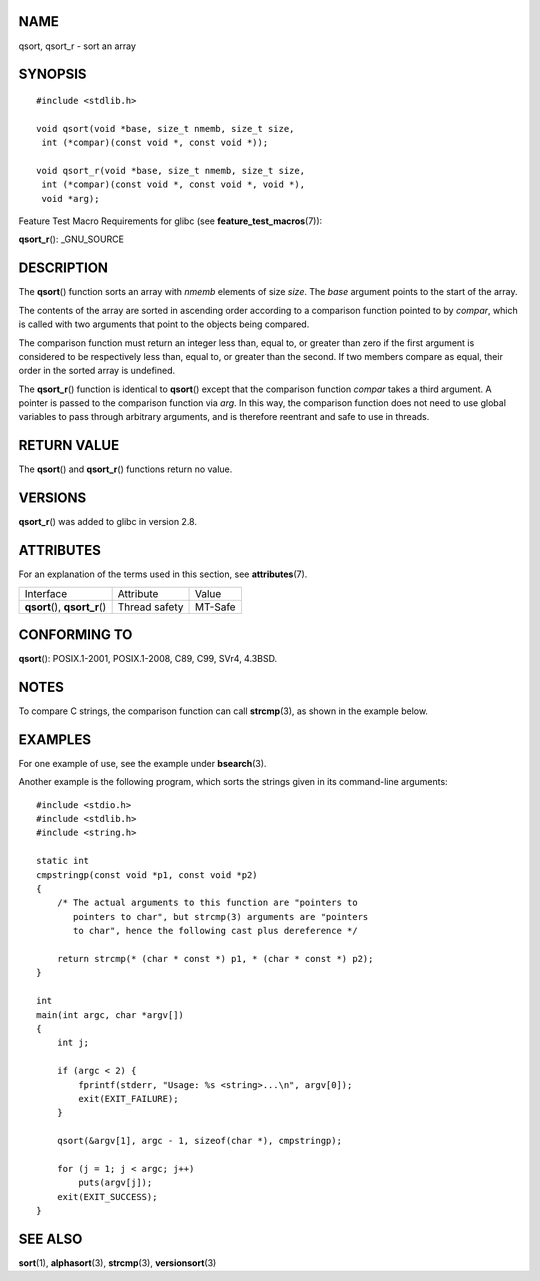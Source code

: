 NAME
====

qsort, qsort_r - sort an array

SYNOPSIS
========

::

   #include <stdlib.h>

   void qsort(void *base, size_t nmemb, size_t size,
    int (*compar)(const void *, const void *));

   void qsort_r(void *base, size_t nmemb, size_t size,
    int (*compar)(const void *, const void *, void *),
    void *arg);

Feature Test Macro Requirements for glibc (see
**feature_test_macros**\ (7)):

**qsort_r**\ (): \_GNU_SOURCE

DESCRIPTION
===========

The **qsort**\ () function sorts an array with *nmemb* elements of size
*size*. The *base* argument points to the start of the array.

The contents of the array are sorted in ascending order according to a
comparison function pointed to by *compar*, which is called with two
arguments that point to the objects being compared.

The comparison function must return an integer less than, equal to, or
greater than zero if the first argument is considered to be respectively
less than, equal to, or greater than the second. If two members compare
as equal, their order in the sorted array is undefined.

The **qsort_r**\ () function is identical to **qsort**\ () except that
the comparison function *compar* takes a third argument. A pointer is
passed to the comparison function via *arg*. In this way, the comparison
function does not need to use global variables to pass through arbitrary
arguments, and is therefore reentrant and safe to use in threads.

RETURN VALUE
============

The **qsort**\ () and **qsort_r**\ () functions return no value.

VERSIONS
========

**qsort_r**\ () was added to glibc in version 2.8.

ATTRIBUTES
==========

For an explanation of the terms used in this section, see
**attributes**\ (7).

============================== ============= =======
Interface                      Attribute     Value
**qsort**\ (), **qsort_r**\ () Thread safety MT-Safe
============================== ============= =======

CONFORMING TO
=============

**qsort**\ (): POSIX.1-2001, POSIX.1-2008, C89, C99, SVr4, 4.3BSD.

NOTES
=====

To compare C strings, the comparison function can call **strcmp**\ (3),
as shown in the example below.

EXAMPLES
========

For one example of use, see the example under **bsearch**\ (3).

Another example is the following program, which sorts the strings given
in its command-line arguments:

::

   #include <stdio.h>
   #include <stdlib.h>
   #include <string.h>

   static int
   cmpstringp(const void *p1, const void *p2)
   {
       /* The actual arguments to this function are "pointers to
          pointers to char", but strcmp(3) arguments are "pointers
          to char", hence the following cast plus dereference */

       return strcmp(* (char * const *) p1, * (char * const *) p2);
   }

   int
   main(int argc, char *argv[])
   {
       int j;

       if (argc < 2) {
           fprintf(stderr, "Usage: %s <string>...\n", argv[0]);
           exit(EXIT_FAILURE);
       }

       qsort(&argv[1], argc - 1, sizeof(char *), cmpstringp);

       for (j = 1; j < argc; j++)
           puts(argv[j]);
       exit(EXIT_SUCCESS);
   }

SEE ALSO
========

**sort**\ (1), **alphasort**\ (3), **strcmp**\ (3), **versionsort**\ (3)
